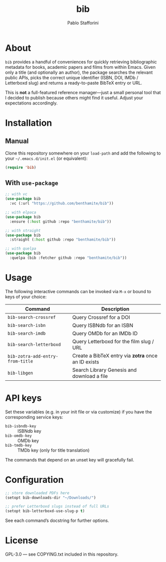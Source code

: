 #+TITLE: bib
#+AUTHOR: Pablo Stafforini

* About

=bib= provides a handful of conveniences for quickly retrieving bibliographic metadata for books, academic papers and films from within Emacs. Given only a title (and optionally an author), the package searches the relevant public APIs, picks the correct unique identifier (ISBN, DOI, IMDb / Letterboxd slug) and returns a ready-to-paste BibTeX entry or URL.

This is *not* a full-featured reference manager—just a small personal tool that I decided to publish because others might find it useful. Adjust your expectations accordingly.

* Installation

** Manual

Clone this repository somewhere on your ~load-path~ and add the following to your =~/.emacs.d/init.el= (or equivalent):

#+begin_src emacs-lisp
(require 'bib)
#+end_src

** With =use-package=

#+begin_src emacs-lisp
;; with vc
(use-package bib
  :vc (:url "https://github.com/benthamite/bib"))

;; with elpaca
(use-package bib
  :ensure (:host github :repo "benthamite/bib"))

;; with straight
(use-package bib
  :straight (:host github :repo "benthamite/bib"))

;; with quelpa
(use-package bib
  :quelpa (bib :fetcher github :repo "benthamite/bib"))
#+end_src

* Usage

The following interactive commands can be invoked via =M-x= or bound to keys of your choice:

| Command                        | Description                                       |
|--------------------------------+---------------------------------------------------|
| =bib-search-crossref=            | Query Crossref for a DOI                          |
| =bib-search-isbn=                | Query ISBNdb for an ISBN                          |
| =bib-search-imdb=                | Query OMDb for an IMDb ID                         |
| =bib-search-letterboxd=          | Query Letterboxd for the film slug / URL          |
| =bib-zotra-add-entry-from-title= | Create a BibTeX entry via *zotra* once an ID exists |
| =bib-libgen=                     | Search Library Genesis and download a file        |

* API keys

Set these variables (e.g. in your init file or via customize) if you have the corresponding service keys:

- =bib-isbndb-key= :: ISBNdb key
- =bib-omdb-key=   :: OMDb key
- =bib-tmdb-key=   :: TMDb key (only for title translation)

The commands that depend on an unset key will gracefully fail.

* Configuration

#+begin_src emacs-lisp
;; store downloaded PDFs here
(setopt bib-downloads-dir "~/Downloads/")

;; prefer Letterboxd slugs instead of full URLs
(setopt bib-letterboxd-use-slug-p t)
#+end_src

See each command’s docstring for further options.

* License

GPL-3.0 — see COPYING.txt included in this repository.
